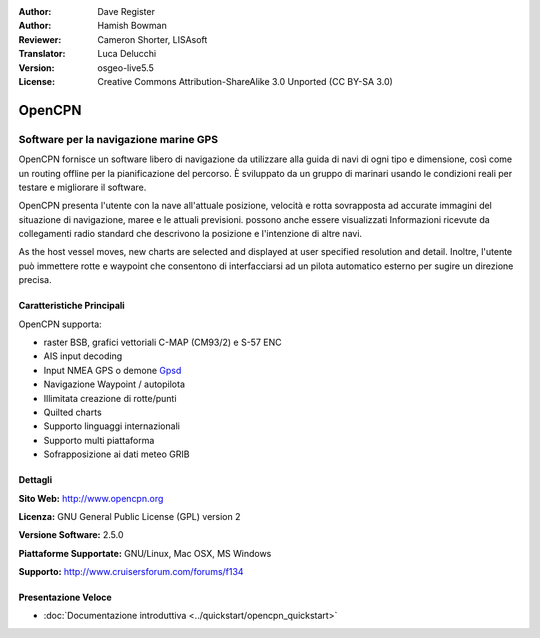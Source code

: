 :Author: Dave Register
:Author: Hamish Bowman
:Reviewer: Cameron Shorter, LISAsoft
:Translator: Luca Delucchi
:Version: osgeo-live5.5
:License: Creative Commons Attribution-ShareAlike 3.0 Unported  (CC BY-SA 3.0)

.. image:: ../../images/project_logos/logo-opencpn.png
  :scale: 70 %
  :alt: project logo
  :align: right
  :target: http://www.opencpn.org


OpenCPN
================================================================================

Software per la navigazione marine GPS
~~~~~~~~~~~~~~~~~~~~~~~~~~~~~~~~~~~~~~~~~~~~~~~~~~~~~~~~~~~~~~~~~~~~~~~~~~~~~~~~
OpenCPN fornisce un software libero di navigazione da utilizzare alla guida di navi 
di ogni tipo e dimensione, così come un routing offline per la pianificazione del percorso. 
È sviluppato da un gruppo di marinari usando le condizioni reali per testare e migliorare
il software.

OpenCPN presenta l'utente con la nave all'attuale posizione, velocità e rotta sovrapposta 
ad accurate immagini del situazione di navigazione, maree e le attuali previsioni. 
possono anche essere visualizzati Informazioni ricevute da collegamenti radio standard 
che descrivono la posizione e l'intenzione di altre navi.

As the host vessel moves, new charts are selected and displayed at user specified resolution and detail. 
Inoltre, l'utente può immettere rotte e waypoint che consentono di interfacciarsi
ad un pilota automatico esterno per sugire un direzione precisa.


Caratteristiche Principali
--------------------------------------------------------------------------------

.. image:: ../../images/screenshots/1024x768/opencpn_screenshot.png
  :scale: 50 %
  :alt: screenshot
  :align: right

OpenCPN supporta:

* raster BSB, grafici vettoriali C-MAP (CM93/2) e S-57 ENC
* AIS input decoding
* Input NMEA GPS o demone `Gpsd <http://gpsd.berlios.de>`_
* Navigazione Waypoint / autopilota
* Illimitata creazione di rotte/punti
* Quilted charts
* Supporto linguaggi internazionali
* Supporto multi piattaforma
* Sofrapposizione ai dati meteo GRIB

Dettagli
--------------------------------------------------------------------------------

**Sito Web:** http://www.opencpn.org

**Licenza:** GNU General Public License (GPL) version 2

**Versione Software:** 2.5.0

**Piattaforme Supportate:** GNU/Linux, Mac OSX, MS Windows

**Supporto:** http://www.cruisersforum.com/forums/f134


Presentazione Veloce
--------------------------------------------------------------------------------

* :doc:`Documentazione introduttiva <../quickstart/opencpn_quickstart>`


